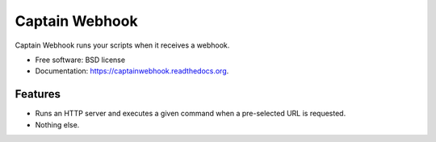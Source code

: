 ===============================
Captain Webhook
===============================

.. image:: https://badge.fury.io/py/captainwebhook.png
    :target: http://badge.fury.io/py/captainwebhook

.. image:: https://travis-ci.org/skorokithakis/captainwebhook.png?branch=master
        :target: https://travis-ci.org/skorokithakis/captainwebhook

.. image:: https://pypip.in/d/captainwebhook/badge.png
        :target: https://pypi.python.org/pypi/captainwebhook


Captain Webhook runs your scripts when it receives a webhook.

* Free software: BSD license
* Documentation: https://captainwebhook.readthedocs.org.

Features
--------

* Runs an HTTP server and executes a given command when a pre-selected URL is requested.
* Nothing else.
